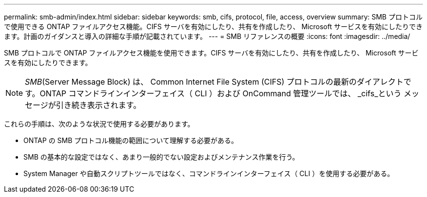 ---
permalink: smb-admin/index.html 
sidebar: sidebar 
keywords: smb, cifs, protocol, file, access, overview 
summary: SMB プロトコルで使用できる ONTAP ファイルアクセス機能。CIFS サーバを有効にしたり、共有を作成したり、 Microsoft サービスを有効にしたりできます。計画のガイダンスと導入の詳細な手順が記載されています。 
---
= SMB リファレンスの概要
:icons: font
:imagesdir: ../media/


[role="lead"]
SMB プロトコルで ONTAP ファイルアクセス機能を使用できます。CIFS サーバを有効にしたり、共有を作成したり、 Microsoft サービスを有効にしたりできます。

[NOTE]
====
_SMB_(Server Message Block) は、 Common Internet File System (CIFS) プロトコルの最新のダイアレクトです。ONTAP コマンドラインインターフェイス（ CLI ）および OnCommand 管理ツールでは、 _cifs_という メッセージが引き続き表示されます。

====
これらの手順は、次のような状況で使用する必要があります。

* ONTAP の SMB プロトコル機能の範囲について理解する必要がある。
* SMB の基本的な設定ではなく、あまり一般的でない設定およびメンテナンス作業を行う。
* System Manager や自動スクリプトツールではなく、コマンドラインインターフェイス（ CLI ）を使用する必要がある。

